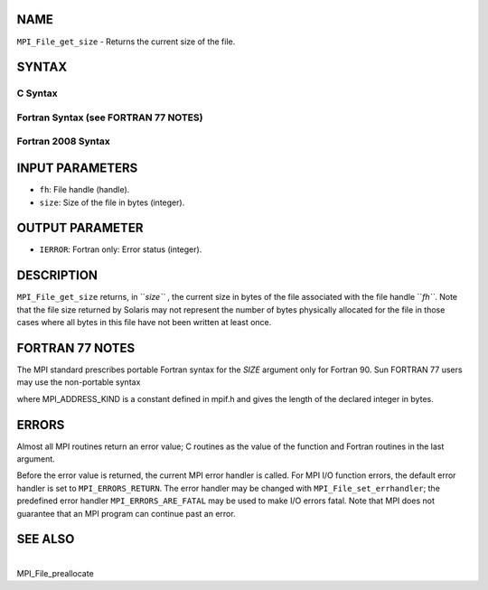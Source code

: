 NAME
----

``MPI_File_get_size`` - Returns the current size of the file.

SYNTAX
------

.. code-block:: FOOBAR_ERROR
   :linenos:

C Syntax
~~~~~~~~

.. code-block:: c
   :linenos:

   #include <mpi.h>
   int MPI_File_get_size(MPI_File fh, MPI_Offset *size)

Fortran Syntax (see FORTRAN 77 NOTES)
~~~~~~~~~~~~~~~~~~~~~~~~~~~~~~~~~~~~~

.. code-block:: c
   :linenos:

   USE MPI
   ! or the older form: INCLUDE 'mpif.h'
   MPI_FILE_GET_SIZE(FH, SIZE, IERROR)
   	INTEGER	FH, ERROR
   	INTEGER(KIND=MPI_OFFSET_KIND)	SIZE

Fortran 2008 Syntax
~~~~~~~~~~~~~~~~~~~

.. code-block:: fortran
   :linenos:

   USE mpi_f08
   MPI_File_get_size(fh, size, ierror)
   	TYPE(MPI_File), INTENT(IN) :: fh
   	INTEGER(KIND=MPI_OFFSET_KIND), INTENT(OUT) :: size
   	INTEGER, OPTIONAL, INTENT(OUT) :: ierror

INPUT PARAMETERS
----------------

* ``fh``: File handle (handle).

* ``size``: Size of the file in bytes (integer).

OUTPUT PARAMETER
----------------

* ``IERROR``: Fortran only: Error status (integer).

DESCRIPTION
-----------

``MPI_File_get_size`` returns, in ``*size``* , the current size in bytes of the
file associated with the file handle ``*fh``*. Note that the file size
returned by Solaris may not represent the number of bytes physically
allocated for the file in those cases where all bytes in this file have
not been written at least once.

FORTRAN 77 NOTES
----------------

The MPI standard prescribes portable Fortran syntax for the *SIZE*
argument only for Fortran 90. Sun FORTRAN 77 users may use the
non-portable syntax

.. code-block:: fortran
   :linenos:

        INTEGER*MPI_OFFSET_KIND SIZE

where MPI_ADDRESS_KIND is a constant defined in mpif.h and gives the
length of the declared integer in bytes.

ERRORS
------

Almost all MPI routines return an error value; C routines as the value
of the function and Fortran routines in the last argument.

Before the error value is returned, the current MPI error handler is
called. For MPI I/O function errors, the default error handler is set to
``MPI_ERRORS_RETURN``. The error handler may be changed with
``MPI_File_set_errhandler``; the predefined error handler
``MPI_ERRORS_ARE_FATAL`` may be used to make I/O errors fatal. Note that MPI
does not guarantee that an MPI program can continue past an error.

SEE ALSO
--------

| 
| MPI_File_preallocate

